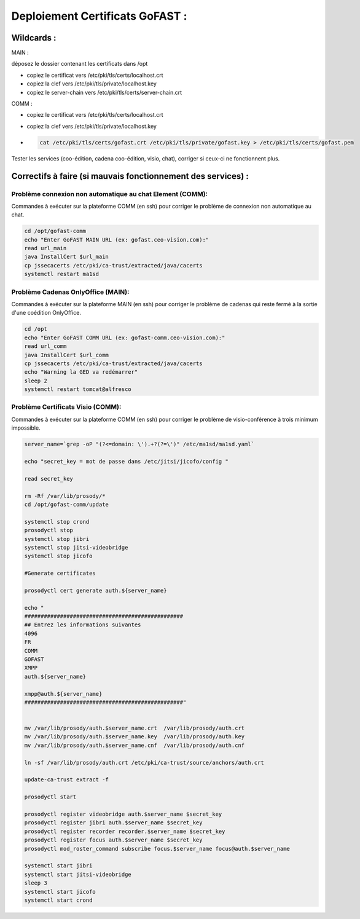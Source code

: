 ***********************************
Deploiement Certificats GoFAST :
***********************************

Wildcards :
=============

MAIN :

déposez le dossier contenant les certificats dans /opt

- copiez le certificat vers /etc/pki/tls/certs/localhost.crt 
- copiez la clef vers /etc/pki/tls/private/localhost.key 
- copiez le server-chain vers /etc/pki/tls/certs/server-chain.crt 


  
COMM :

- copiez le certificat vers /etc/pki/tls/certs/localhost.crt 
- copiez la clef vers /etc/pki/tls/private/localhost.key 
- 
 .. code-block::

  cat /etc/pki/tls/certs/gofast.crt /etc/pki/tls/private/gofast.key > /etc/pki/tls/certs/gofast.pem

Tester les services (coo-édition, cadena coo-édition, visio, chat), corriger si ceux-ci ne fonctionnent plus.


Correctifs à faire (si mauvais fonctionnement des services) :
========================================================================

Problème connexion non automatique au chat Element (COMM):
------------------------------------------------------------

Commandes à exécuter sur la plateforme COMM (en ssh) pour corriger le problème de connexion non automatique au chat.

.. code-block::

  cd /opt/gofast-comm
  echo "Enter GoFAST MAIN URL (ex: gofast.ceo-vision.com):"
  read url_main
  java InstallCert $url_main
  cp jssecacerts /etc/pki/ca-trust/extracted/java/cacerts
  systemctl restart ma1sd

Problème Cadenas OnlyOffice (MAIN):
-------------------------------------

Commandes à exécuter sur la plateforme MAIN (en ssh) pour corriger le problème de cadenas qui reste fermé à la sortie d'une coédition OnlyOffice.

.. code-block::

  cd /opt
  echo "Enter GoFAST COMM URL (ex: gofast-comm.ceo-vision.com):"
  read url_comm
  java InstallCert $url_comm
  cp jssecacerts /etc/pki/ca-trust/extracted/java/cacerts
  echo "Warning la GED va redémarrer"
  sleep 2
  systemctl restart tomcat@alfresco

Problème Certificats Visio (COMM):
-------------------------------------

Commandes à exécuter sur la plateforme COMM (en ssh) pour corriger le problème de visio-conférence à trois minimum impossible.

.. code-block::

  server_name=`grep -oP "(?<=domain: \').+?(?=\')" /etc/ma1sd/ma1sd.yaml`

  echo "secret_key = mot de passe dans /etc/jitsi/jicofo/config "

  read secret_key

  rm -Rf /var/lib/prosody/*
  cd /opt/gofast-comm/update

  systemctl stop crond
  prosodyctl stop
  systemctl stop jibri
  systemctl stop jitsi-videobridge
  systemctl stop jicofo

  #Generate certificates

  prosodyctl cert generate auth.${server_name}

  echo "
  #################################################
  ## Entrez les informations suivantes
  4096
  FR
  COMM
  GOFAST
  XMPP
  auth.${server_name}

  xmpp@auth.${server_name}
  #################################################"


  mv /var/lib/prosody/auth.$server_name.crt  /var/lib/prosody/auth.crt
  mv /var/lib/prosody/auth.$server_name.key  /var/lib/prosody/auth.key
  mv /var/lib/prosody/auth.$server_name.cnf  /var/lib/prosody/auth.cnf

  ln -sf /var/lib/prosody/auth.crt /etc/pki/ca-trust/source/anchors/auth.crt

  update-ca-trust extract -f

  prosodyctl start

  prosodyctl register videobridge auth.$server_name $secret_key
  prosodyctl register jibri auth.$server_name $secret_key
  prosodyctl register recorder recorder.$server_name $secret_key
  prosodyctl register focus auth.$server_name $secret_key
  prosodyctl mod_roster_command subscribe focus.$server_name focus@auth.$server_name

  systemctl start jibri
  systemctl start jitsi-videobridge
  sleep 3
  systemctl start jicofo
  systemctl start crond